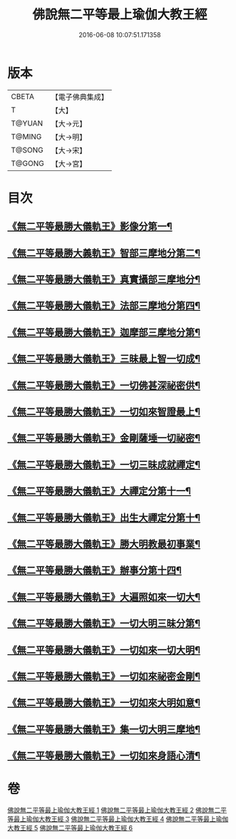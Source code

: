 #+TITLE: 佛說無二平等最上瑜伽大教王經 
#+DATE: 2016-06-08 10:07:51.171358

* 版本
 |     CBETA|【電子佛典集成】|
 |         T|【大】     |
 |    T@YUAN|【大→元】   |
 |    T@MING|【大→明】   |
 |    T@SONG|【大→宋】   |
 |    T@GONG|【大→宮】   |

* 目次
** [[file:KR6j0055_001.txt::001-0514b13][《無二平等最勝大儀軌王》影像分第一¶]]
** [[file:KR6j0055_001.txt::001-0516c26][《無二平等最勝大義軌王》智部三摩地分第二¶]]
** [[file:KR6j0055_002.txt::002-0518a15][《無二平等最勝大儀軌王》真實攝部三摩地分¶]]
** [[file:KR6j0055_002.txt::002-0519b15][《無二平等最勝大儀軌王》法部三摩地分第四¶]]
** [[file:KR6j0055_002.txt::002-0520a24][《無二平等最勝大儀軌王》迦摩部三摩地分第¶]]
** [[file:KR6j0055_002.txt::002-0520c7][《無二平等最勝大儀軌王》三昧最上智一切成¶]]
** [[file:KR6j0055_002.txt::002-0521a6][《無二平等最勝大儀軌王》一切佛甚深祕密供¶]]
** [[file:KR6j0055_003.txt::003-0522a13][《無二平等最勝大儀軌王》一切如來智證最上¶]]
** [[file:KR6j0055_003.txt::003-0522c9][《無二平等最勝大儀軌王》金剛薩埵一切祕密¶]]
** [[file:KR6j0055_003.txt::003-0523b27][《無二平等最勝大儀軌王》一切三昧成就禪定¶]]
** [[file:KR6j0055_003.txt::003-0524a3][《無二平等最勝大儀軌王》大禪定分第十一¶]]
** [[file:KR6j0055_004.txt::004-0525b14][《無二平等最勝大儀軌王》出生大禪定分第十¶]]
** [[file:KR6j0055_004.txt::004-0525c23][《無二平等最勝大儀軌王》勝大明教最初事業¶]]
** [[file:KR6j0055_004.txt::004-0526c21][《無二平等最勝大儀軌王》辦事分第十四¶]]
** [[file:KR6j0055_004.txt::004-0527a5][《無二平等最勝大儀軌王》大遍照如來一切大¶]]
** [[file:KR6j0055_005.txt::005-0532b5][《無二平等最勝大儀軌王》一切大明三昧分第¶]]
** [[file:KR6j0055_005.txt::005-0532b23][《無二平等最勝大儀軌王》一切如來一切大明¶]]
** [[file:KR6j0055_005.txt::005-0532c10][《無二平等最勝大儀軌王》一切如來祕密金剛¶]]
** [[file:KR6j0055_006.txt::006-0533b7][《無二平等最勝大儀軌王》一切如來大明如意¶]]
** [[file:KR6j0055_006.txt::006-0535a13][《無二平等最勝大儀軌王》集一切大明三摩地¶]]
** [[file:KR6j0055_006.txt::006-0536a17][《無二平等最勝大儀軌王》一切如來身語心清¶]]

* 卷
[[file:KR6j0055_001.txt][佛說無二平等最上瑜伽大教王經 1]]
[[file:KR6j0055_002.txt][佛說無二平等最上瑜伽大教王經 2]]
[[file:KR6j0055_003.txt][佛說無二平等最上瑜伽大教王經 3]]
[[file:KR6j0055_004.txt][佛說無二平等最上瑜伽大教王經 4]]
[[file:KR6j0055_005.txt][佛說無二平等最上瑜伽大教王經 5]]
[[file:KR6j0055_006.txt][佛說無二平等最上瑜伽大教王經 6]]

